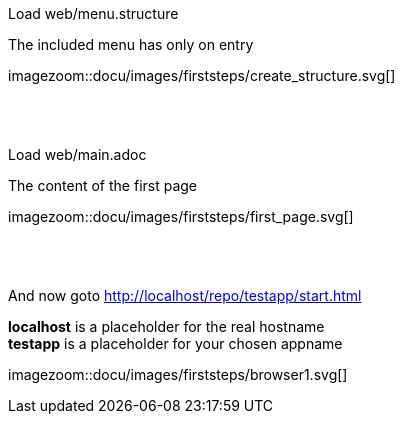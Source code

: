 :linkattrs:


[.lead]
Load web/menu.structure

The included menu has only on entry

[.autowidth]
imagezoom::docu/images/firststeps/create_structure.svg[]

{sp} +
{sp} +

[.lead]
Load web/main.adoc

The content of the first page 

[.autowidth]
imagezoom::docu/images/firststeps/first_page.svg[]


{sp} +
{sp} +

[.lead]
And now goto http://localhost/repo/testapp/start.html

*localhost* is a placeholder for the real hostname +
*testapp* is a placeholder for your chosen appname

[.autowidth]
imagezoom::docu/images/firststeps/browser1.svg[]
